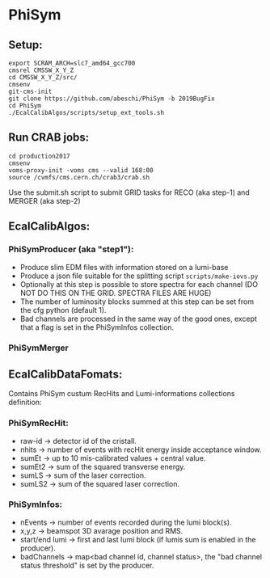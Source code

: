 * PhiSym
** Setup:   
   : export SCRAM_ARCH=slc7_amd64_gcc700
   : cmsrel CMSSW_X_Y_Z
   : cd CMSSW_X_Y_Z/src/
   : cmsenv
   : git-cms-init
   : git clone https://github.com/abeschi/PhiSym -b 2019BugFix
   : cd PhiSym
   : ./EcalCalibAlgos/scripts/setup_ext_tools.sh

** Run CRAB jobs:
   : cd production2017
   : cmsenv
   : voms-proxy-init -voms cms --valid 168:00
   : source /cvmfs/cms.cern.ch/crab3/crab.sh 
   Use the submit.sh script to submit GRID tasks for RECO (aka step-1) and MERGER (aka step-2)

** EcalCalibAlgos:
*** PhiSymProducer (aka "step1"):
    + Produce slim EDM files with information stored on a lumi-base
    + Produce a json file suitable for the splitting script =scripts/make-iovs.py=
    + Optionally at this step is possible to store spectra for each channel (DO NOT DO THIS ON THE GRID. SPECTRA FILES ARE HUGE)
    + The number of luminosity blocks summed at this step can be set from the cfg python (default 1).
    + Bad channels are processed in the same way of the good ones, except that a flag is set in the PhiSymInfos collection.

*** PhiSymMerger

** EcalCalibDataFomats:
   Contains PhiSym custum RecHits and Lumi-informations collections definition:

*** PhiSymRecHit:
    + raw-id -> detector id of the cristall.
    + nhits  -> number of events with recHit energy inside acceptance window.
    + sumEt  -> up to 10 mis-calibrated values + central value.
    + sumEt2 -> sum of the squared transverse energy.
    + sumLS  -> sum of the laser correction.
    + sumLS2 -> sum of the squared laser correction.


*** PhiSymInfos:
    + nEvents        -> number of events recorded during the lumi block(s).
    + x,y,z          -> beamspot 3D avarage position and RMS.
    + start/end lumi -> first and last lumi block (if lumis sum is enabled in the producer).
    + badChannels    -> map<bad channel id, channel status>, the "bad channel status threshold" is set by the producer.

